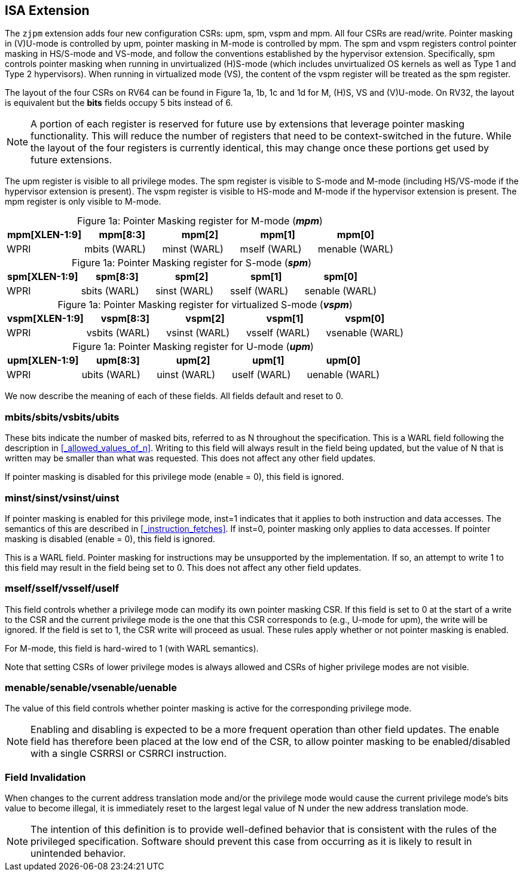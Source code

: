 [#instructions,reftext="Instructions"]
== ISA Extension

The `zjpm` extension adds four new configuration CSRs: upm, spm, vspm and mpm. All four CSRs are read/write. Pointer masking in (V)U-mode is controlled by upm, pointer masking in M-mode is controlled by mpm. The spm and vspm registers control pointer masking in HS/S-mode and VS-mode, and follow the conventions established by the hypervisor extension. Specifically, spm controls pointer masking when running in unvirtualized (H)S-mode (which includes unvirtualized OS kernels as well as Type 1 and Type 2 hypervisors). When running in virtualized mode (VS), the content of the vspm register will be treated as the spm register.

The layout of the four CSRs on RV64 can be found in Figure 1a, 1b, 1c and 1d for M, (H)S, VS and (V)U-mode. On RV32, the layout is equivalent but the **bits** fields occupy 5 bits instead of 6.

[NOTE]
====
A portion of each register is reserved for future use by extensions that leverage pointer masking functionality. This will reduce the number of registers that need to be context-switched in the future. While the layout of the four registers is currently identical, this may change once these portions get used by future extensions.
====

The upm register is visible to all privilege modes. The spm register is visible to S-mode and M-mode (including HS/VS-mode if the hypervisor extension is present). The vspm register is visible to HS-mode and M-mode if the hypervisor extension is present. The mpm register is only visible to M-mode.

:table-caption!:

[%header, cols=5*]
.Figure 1a: Pointer Masking register for M-mode (_**mpm**_)
,===
mpm[XLEN-1:9], mpm[8:3], mpm[2], mpm[1], mpm[0]
WPRI, mbits (WARL), minst (WARL), mself (WARL), menable (WARL)
,===

[%header, cols=5*]
.Figure 1a: Pointer Masking register for S-mode (_**spm**_)
,===
spm[XLEN-1:9], spm[8:3], spm[2], spm[1], spm[0]
WPRI, sbits (WARL), sinst (WARL), sself (WARL), senable (WARL)
,===

[%header, cols=5*]
.Figure 1a: Pointer Masking register for virtualized S-mode (_**vspm**_)
,===
vspm[XLEN-1:9], vspm[8:3], vspm[2], vspm[1], vspm[0]
WPRI, vsbits (WARL), vsinst (WARL), vsself (WARL), vsenable (WARL)
,===

[%header, cols=5*]
.Figure 1a: Pointer Masking register for U-mode (_**upm**_)
,===
upm[XLEN-1:9], upm[8:3], upm[2], upm[1], upm[0]
WPRI, ubits (WARL), uinst (WARL), uself (WARL), uenable (WARL)
,===

We now describe the meaning of each of these fields. All fields default and reset to 0.

=== mbits/sbits/vsbits/ubits

These bits indicate the number of masked bits, referred to as N throughout the specification. This is a WARL field following the description in <<_allowed_values_of_n>>. Writing to this field will always result in the field being updated, but the value of N that is written may be smaller than what was requested. This does not affect any other field updates.

If pointer masking is disabled for this privilege mode (enable = 0), this field is ignored.

=== minst/sinst/vsinst/uinst

If pointer masking is enabled for this privilege mode, inst=1 indicates that it applies to both instruction and data accesses. The semantics of this are described in <<_instruction_fetches>>. If inst=0, pointer masking only applies to data accesses. If pointer masking is disabled (enable = 0), this field is ignored.

This is a WARL field. Pointer masking for instructions may be unsupported by the implementation. If so, an attempt to write 1 to this field may result in the field being set to 0. This does not affect any other field updates.

=== mself/sself/vsself/uself

This field controls whether a privilege mode can modify its own pointer masking CSR. If this field is set to 0 at the start of a write to the CSR and the current privilege mode is the one that this CSR corresponds to (e.g., U-mode for upm), the write will be ignored. If the field is set to 1, the CSR write will proceed as usual. These rules apply whether or not pointer masking is enabled.

For M-mode, this field is hard-wired to 1 (with WARL semantics).

Note that setting CSRs of lower privilege modes is always allowed and CSRs of higher privilege modes are not visible.

=== menable/senable/vsenable/uenable

The value of this field controls whether pointer masking is active for the corresponding privilege mode.

[NOTE]
====
Enabling and disabling is expected to be a more frequent operation than other field updates. The enable field has therefore been placed at the low end of the CSR, to allow pointer masking to be enabled/disabled with a single CSRRSI or CSRRCI instruction.
====

=== Field Invalidation

When changes to the current address translation mode and/or the privilege mode would cause the current privilege mode's bits value to become illegal, it is immediately reset to the largest legal value of N under the new address translation mode.

[NOTE]
====
The intention of this definition is to provide well-defined behavior that is consistent with the rules of the privileged specification. Software should prevent this case from occurring as it is likely to result in unintended behavior.
====
